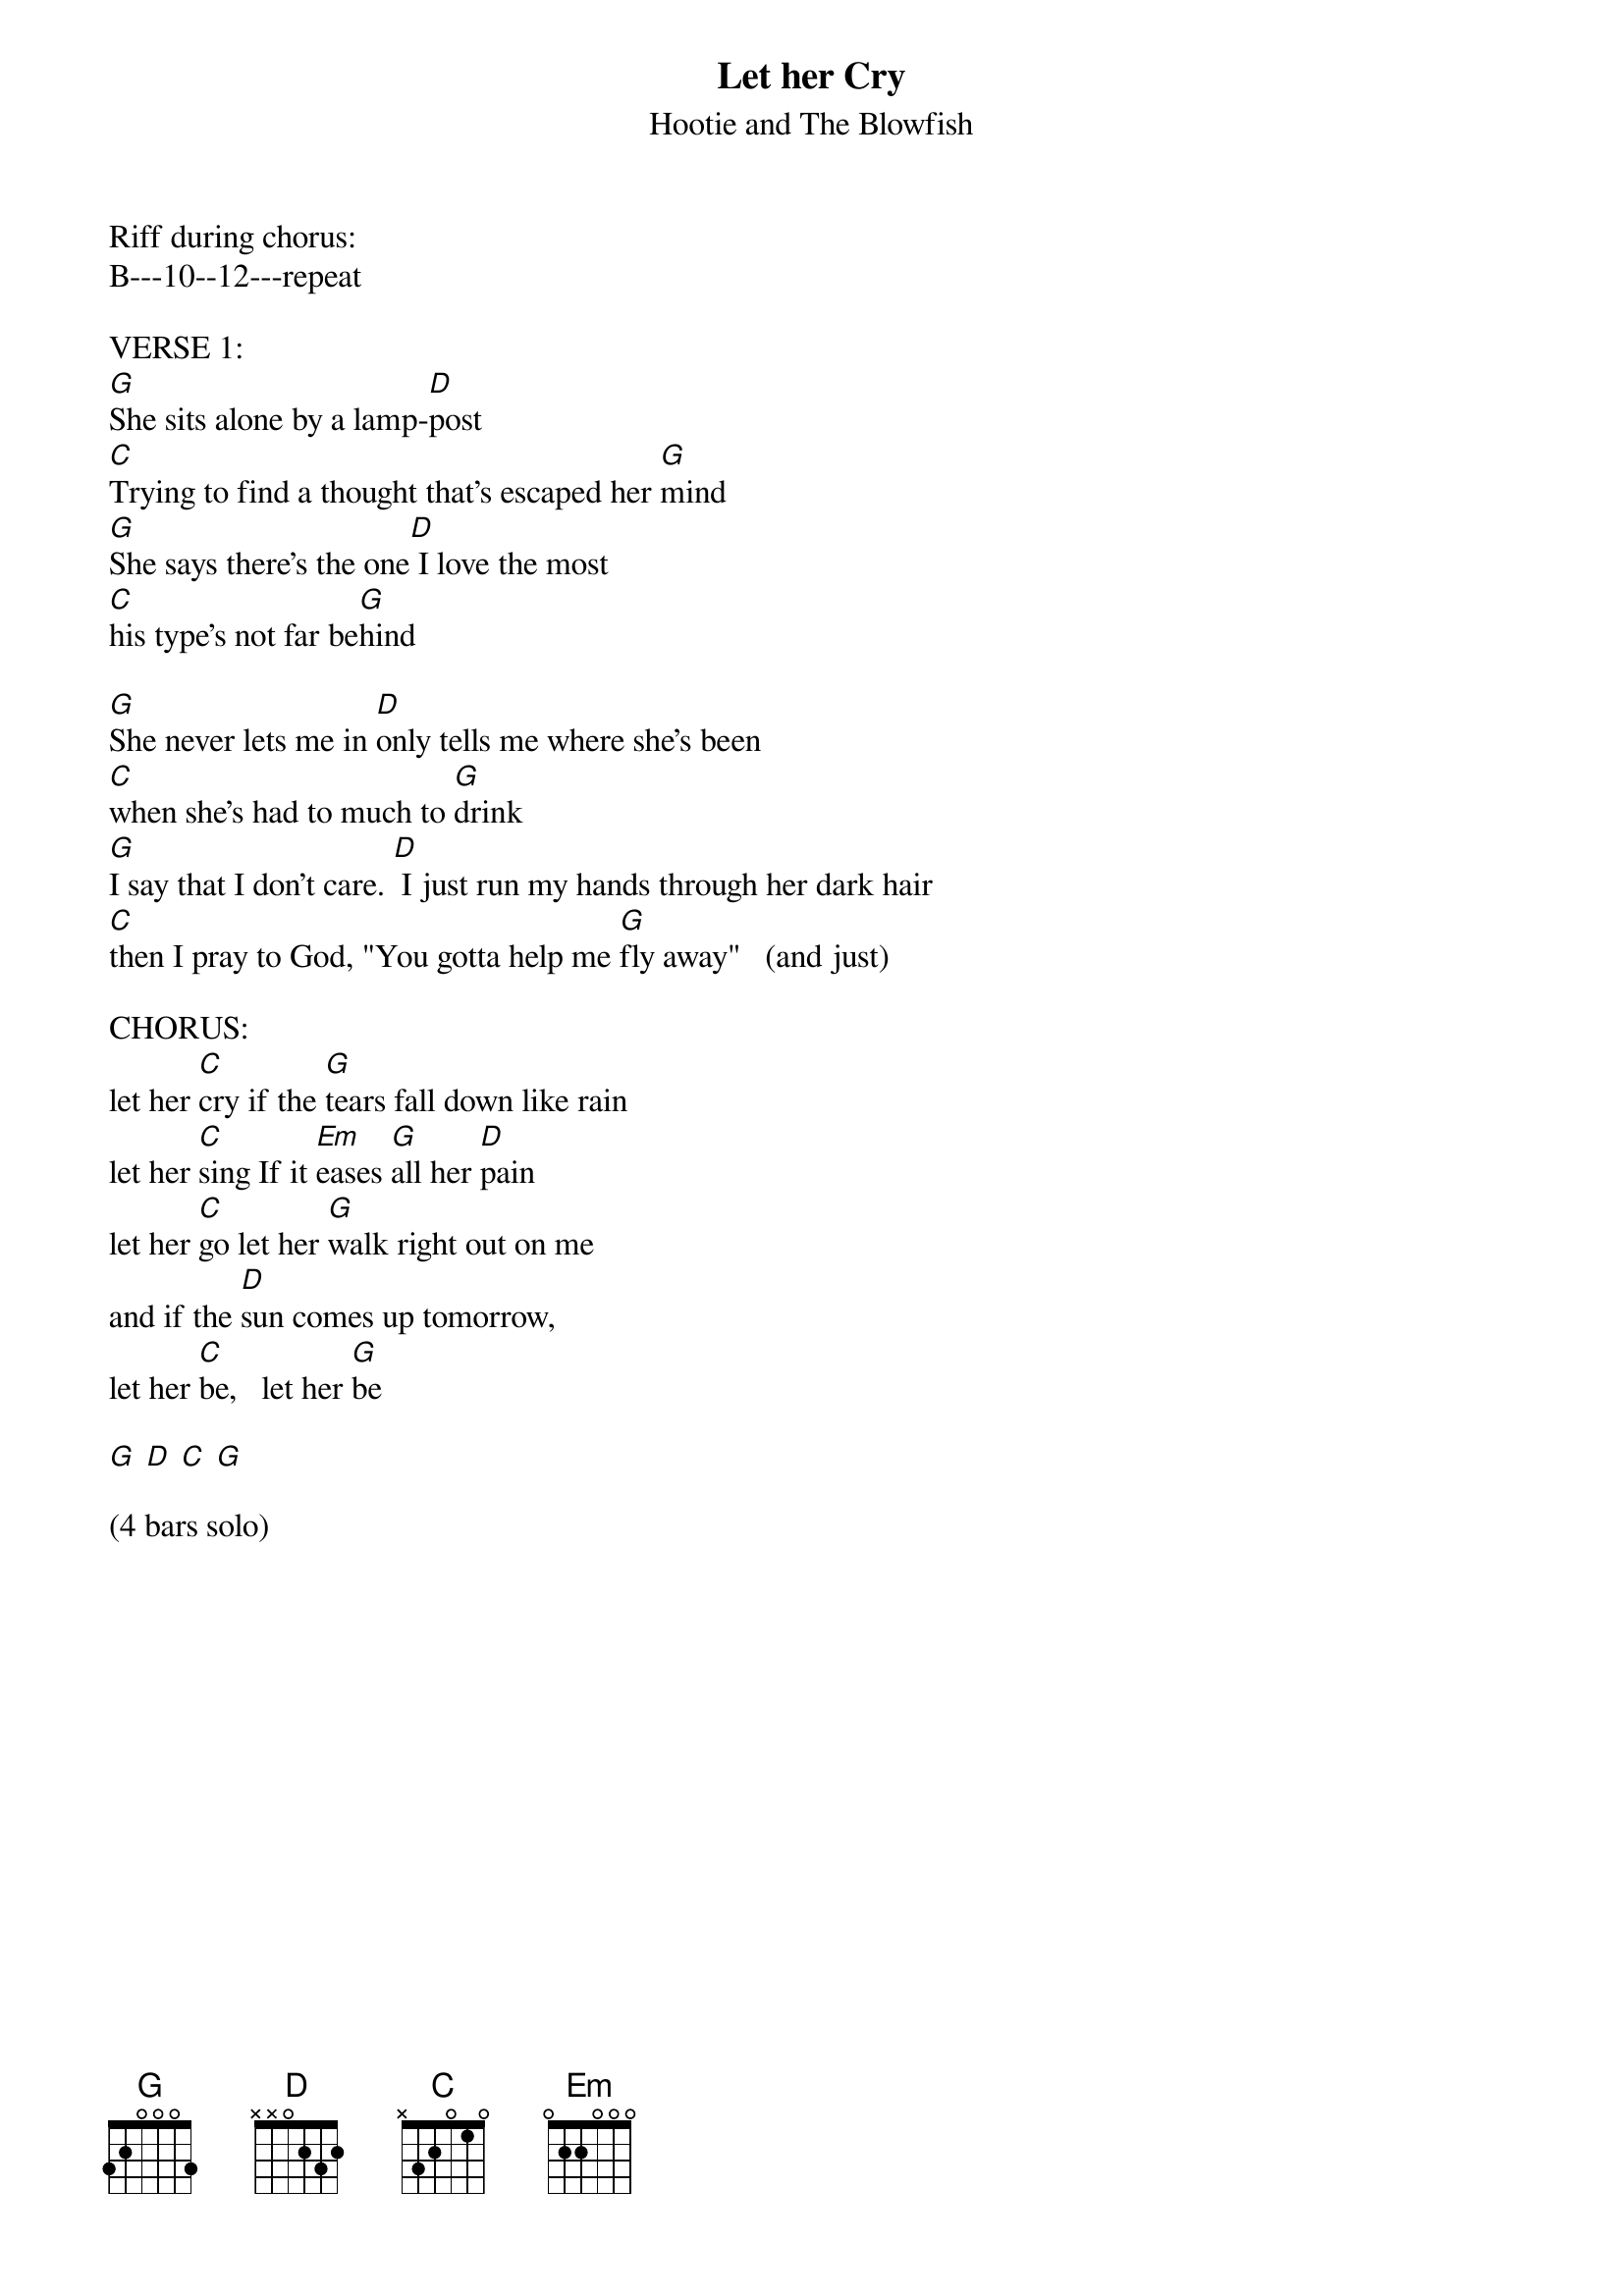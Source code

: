 
#----------------------------------PLEASE NOTE---------------------------------#
#This file is the author's own work and represents their interpretation of the #
#song. You may only use this file for private study, scholarship, or research. #
#------------------------------------------------------------------------------##
#From: vetters@vax1.elon.edu (Steve Vetter)
#
{t:Let her Cry}
{st:Hootie and The Blowfish}
#tabbed by Steve Vetter [vetters@vax1.elon.edu]
#
#Chords:  G D C

Riff during chorus:
B---10--12---repeat

#From: rds@zk3.dec.com
#
#(Note - this version has corrected lyrics and performance notes)
#
#Let her Cry - Hootie & The Blowfish
#charted by Rick Schofield (rds@mv.mv.com)
#
VERSE 1:
[G]She sits alone by a lamp-[D]post
[C]Trying to find a thought that's escaped her [G]mind
[G]She says there's the one[D] I love the most
[C]his type's not far be[G]hind

[G]She never lets me in	[D]only tells me where she's been
[C]when she's had to much to [G]drink
[G]I say that I don't care. [D] I just run my hands through her dark hair
[C]then I pray to God, "You gotta help me [G]fly away"   (and just)

CHORUS:
let her [C]cry	if the [G]tears fall down like rain
let her [C]sing	If it [Em]eases [G]all her [D]pain
let her [C]go	let her [G]walk right out on me
and if the [D]sun comes up tomorrow, 
let her [C]be,   let her [G]be

[G] [D] [C] [G]

(4 bars solo)

{colb}
VERSE 2:
[G]This morning I woke up alone    [D]found a note standing by the phone
[C]saying "maybe, maybe I'll be [G]back someday"
[G]I wanted to look for you
you walked [D]in, I didn't know just what I should do
So, I [C]sat back down, had a beer and felt [G]sorry for myself

CHORUS

(solo - 8 bars over verse)

CHORUS

VERSE 3:
[G]last night I tried to leave
[D]cried so much I could not beleive
[C]she was the same girl I fell in love with [G]long ago
[G]she went in the back to get high
[D]I sat down on my couch and cried yelling
[C]"Whoa Lord whoa, please help me.  Won't you [G]hold my hand"

(chorus - ends differently as....)
and if the [D]sun comes up tomorrow, let her [G]be

CHORUS

